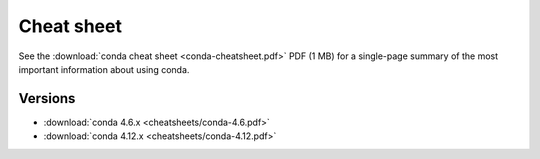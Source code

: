 ===========
Cheat sheet
===========

See the :download:`conda cheat sheet <conda-cheatsheet.pdf>` PDF
(1 MB) for a single-page summary of the most important
information about using conda.

Versions
========

- :download:`conda 4.6.x <cheatsheets/conda-4.6.pdf>`

- :download:`conda 4.12.x <cheatsheets/conda-4.12.pdf>`
